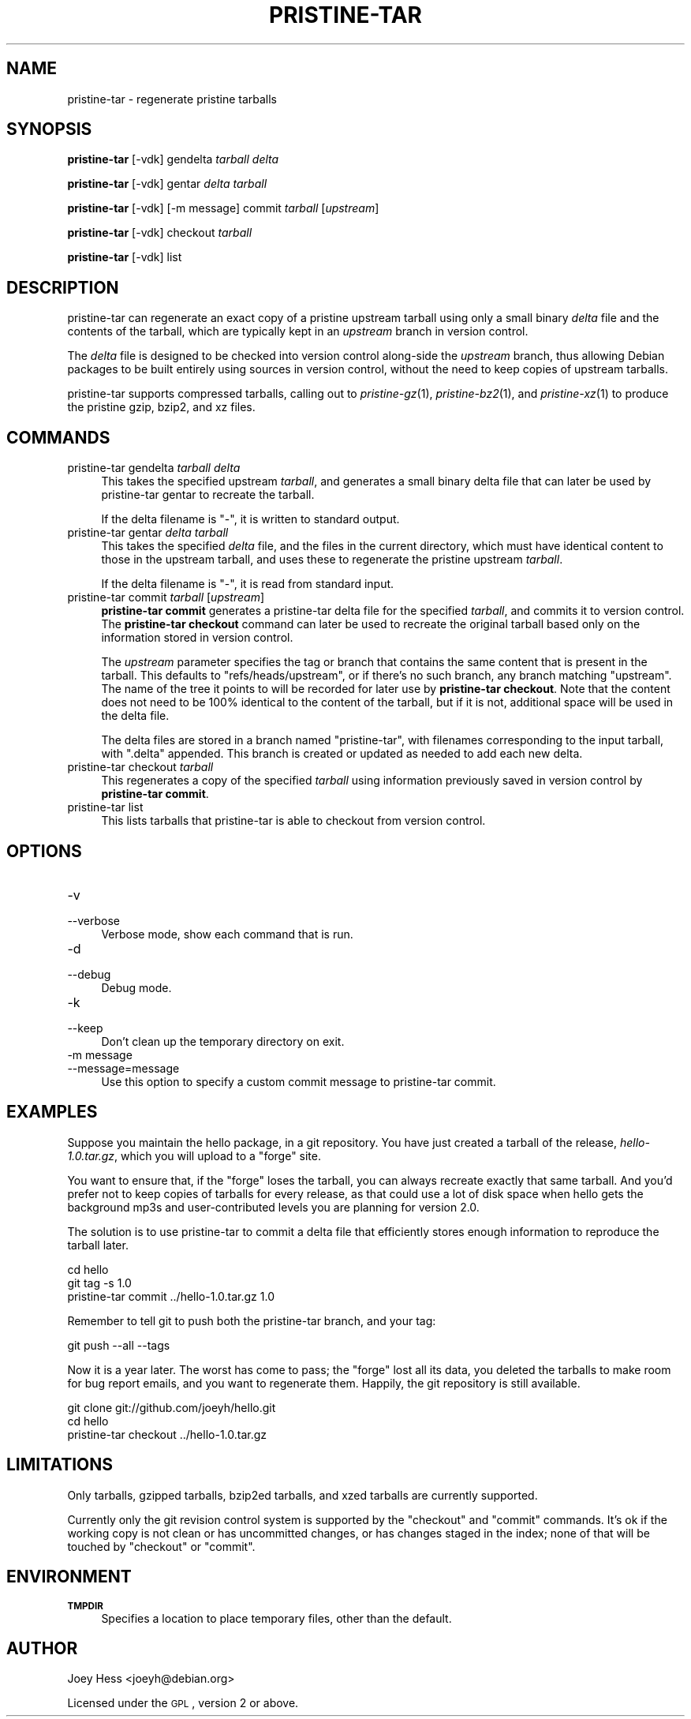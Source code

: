 .\" Automatically generated by Pod::Man 2.25 (Pod::Simple 3.16)
.\"
.\" Standard preamble:
.\" ========================================================================
.de Sp \" Vertical space (when we can't use .PP)
.if t .sp .5v
.if n .sp
..
.de Vb \" Begin verbatim text
.ft CW
.nf
.ne \\$1
..
.de Ve \" End verbatim text
.ft R
.fi
..
.\" Set up some character translations and predefined strings.  \*(-- will
.\" give an unbreakable dash, \*(PI will give pi, \*(L" will give a left
.\" double quote, and \*(R" will give a right double quote.  \*(C+ will
.\" give a nicer C++.  Capital omega is used to do unbreakable dashes and
.\" therefore won't be available.  \*(C` and \*(C' expand to `' in nroff,
.\" nothing in troff, for use with C<>.
.tr \(*W-
.ds C+ C\v'-.1v'\h'-1p'\s-2+\h'-1p'+\s0\v'.1v'\h'-1p'
.ie n \{\
.    ds -- \(*W-
.    ds PI pi
.    if (\n(.H=4u)&(1m=24u) .ds -- \(*W\h'-12u'\(*W\h'-12u'-\" diablo 10 pitch
.    if (\n(.H=4u)&(1m=20u) .ds -- \(*W\h'-12u'\(*W\h'-8u'-\"  diablo 12 pitch
.    ds L" ""
.    ds R" ""
.    ds C` ""
.    ds C' ""
'br\}
.el\{\
.    ds -- \|\(em\|
.    ds PI \(*p
.    ds L" ``
.    ds R" ''
'br\}
.\"
.\" Escape single quotes in literal strings from groff's Unicode transform.
.ie \n(.g .ds Aq \(aq
.el       .ds Aq '
.\"
.\" If the F register is turned on, we'll generate index entries on stderr for
.\" titles (.TH), headers (.SH), subsections (.SS), items (.Ip), and index
.\" entries marked with X<> in POD.  Of course, you'll have to process the
.\" output yourself in some meaningful fashion.
.ie \nF \{\
.    de IX
.    tm Index:\\$1\t\\n%\t"\\$2"
..
.    nr % 0
.    rr F
.\}
.el \{\
.    de IX
..
.\}
.\"
.\" Accent mark definitions (@(#)ms.acc 1.5 88/02/08 SMI; from UCB 4.2).
.\" Fear.  Run.  Save yourself.  No user-serviceable parts.
.    \" fudge factors for nroff and troff
.if n \{\
.    ds #H 0
.    ds #V .8m
.    ds #F .3m
.    ds #[ \f1
.    ds #] \fP
.\}
.if t \{\
.    ds #H ((1u-(\\\\n(.fu%2u))*.13m)
.    ds #V .6m
.    ds #F 0
.    ds #[ \&
.    ds #] \&
.\}
.    \" simple accents for nroff and troff
.if n \{\
.    ds ' \&
.    ds ` \&
.    ds ^ \&
.    ds , \&
.    ds ~ ~
.    ds /
.\}
.if t \{\
.    ds ' \\k:\h'-(\\n(.wu*8/10-\*(#H)'\'\h"|\\n:u"
.    ds ` \\k:\h'-(\\n(.wu*8/10-\*(#H)'\`\h'|\\n:u'
.    ds ^ \\k:\h'-(\\n(.wu*10/11-\*(#H)'^\h'|\\n:u'
.    ds , \\k:\h'-(\\n(.wu*8/10)',\h'|\\n:u'
.    ds ~ \\k:\h'-(\\n(.wu-\*(#H-.1m)'~\h'|\\n:u'
.    ds / \\k:\h'-(\\n(.wu*8/10-\*(#H)'\z\(sl\h'|\\n:u'
.\}
.    \" troff and (daisy-wheel) nroff accents
.ds : \\k:\h'-(\\n(.wu*8/10-\*(#H+.1m+\*(#F)'\v'-\*(#V'\z.\h'.2m+\*(#F'.\h'|\\n:u'\v'\*(#V'
.ds 8 \h'\*(#H'\(*b\h'-\*(#H'
.ds o \\k:\h'-(\\n(.wu+\w'\(de'u-\*(#H)/2u'\v'-.3n'\*(#[\z\(de\v'.3n'\h'|\\n:u'\*(#]
.ds d- \h'\*(#H'\(pd\h'-\w'~'u'\v'-.25m'\f2\(hy\fP\v'.25m'\h'-\*(#H'
.ds D- D\\k:\h'-\w'D'u'\v'-.11m'\z\(hy\v'.11m'\h'|\\n:u'
.ds th \*(#[\v'.3m'\s+1I\s-1\v'-.3m'\h'-(\w'I'u*2/3)'\s-1o\s+1\*(#]
.ds Th \*(#[\s+2I\s-2\h'-\w'I'u*3/5'\v'-.3m'o\v'.3m'\*(#]
.ds ae a\h'-(\w'a'u*4/10)'e
.ds Ae A\h'-(\w'A'u*4/10)'E
.    \" corrections for vroff
.if v .ds ~ \\k:\h'-(\\n(.wu*9/10-\*(#H)'\s-2\u~\d\s+2\h'|\\n:u'
.if v .ds ^ \\k:\h'-(\\n(.wu*10/11-\*(#H)'\v'-.4m'^\v'.4m'\h'|\\n:u'
.    \" for low resolution devices (crt and lpr)
.if \n(.H>23 .if \n(.V>19 \
\{\
.    ds : e
.    ds 8 ss
.    ds o a
.    ds d- d\h'-1'\(ga
.    ds D- D\h'-1'\(hy
.    ds th \o'bp'
.    ds Th \o'LP'
.    ds ae ae
.    ds Ae AE
.\}
.rm #[ #] #H #V #F C
.\" ========================================================================
.\"
.IX Title "PRISTINE-TAR 1"
.TH PRISTINE-TAR 1 "2013-02-13" "perl v5.14.2" "pristine-tar"
.\" For nroff, turn off justification.  Always turn off hyphenation; it makes
.\" way too many mistakes in technical documents.
.if n .ad l
.nh
.SH "NAME"
pristine\-tar \- regenerate pristine tarballs
.SH "SYNOPSIS"
.IX Header "SYNOPSIS"
\&\fBpristine-tar\fR [\-vdk] gendelta \fItarball\fR \fIdelta\fR
.PP
\&\fBpristine-tar\fR [\-vdk] gentar \fIdelta\fR \fItarball\fR
.PP
\&\fBpristine-tar\fR [\-vdk] [\-m message] commit \fItarball\fR [\fIupstream\fR]
.PP
\&\fBpristine-tar\fR [\-vdk] checkout \fItarball\fR
.PP
\&\fBpristine-tar\fR [\-vdk] list
.SH "DESCRIPTION"
.IX Header "DESCRIPTION"
pristine-tar can regenerate an exact copy of a pristine upstream tarball
using only a small binary \fIdelta\fR file and the contents of the tarball,
which are typically kept in an \fIupstream\fR branch in version control.
.PP
The \fIdelta\fR file is designed to be checked into version control along-side
the \fIupstream\fR branch, thus allowing Debian packages to be built entirely
using sources in version control, without the need to keep copies of
upstream tarballs.
.PP
pristine-tar supports compressed tarballs, calling out to \fIpristine\-gz\fR\|(1),
\&\fIpristine\-bz2\fR\|(1), and \fIpristine\-xz\fR\|(1) to produce the pristine gzip, bzip2,
and xz files.
.SH "COMMANDS"
.IX Header "COMMANDS"
.IP "pristine-tar gendelta \fItarball\fR \fIdelta\fR" 4
.IX Item "pristine-tar gendelta tarball delta"
This takes the specified upstream \fItarball\fR, and generates a small binary
delta file that can later be used by pristine-tar gentar to recreate the
tarball.
.Sp
If the delta filename is \*(L"\-\*(R", it is written to standard output.
.IP "pristine-tar gentar \fIdelta\fR \fItarball\fR" 4
.IX Item "pristine-tar gentar delta tarball"
This takes the specified \fIdelta\fR file, and the files in the current
directory, which must have identical content to those in the upstream
tarball, and uses these to regenerate the pristine upstream \fItarball\fR.
.Sp
If the delta filename is \*(L"\-\*(R", it is read from standard input.
.IP "pristine-tar commit \fItarball\fR [\fIupstream\fR]" 4
.IX Item "pristine-tar commit tarball [upstream]"
\&\fBpristine-tar commit\fR generates a pristine-tar delta file for the specified
\&\fItarball\fR, and commits it to version control. The \fBpristine-tar checkout\fR
command can later be used to recreate the original tarball based only
on the information stored in version control.
.Sp
The \fIupstream\fR parameter specifies the tag or branch that contains the
same content that is present in the tarball. This defaults to
\&\*(L"refs/heads/upstream\*(R", or if there's no such branch, any
branch matching \*(L"upstream\*(R". The name of the tree it points to will be
recorded for later use by \fBpristine-tar checkout\fR. Note that the content
does not need to be 100% identical to the content of the tarball, but
if it is not, additional space will be used in the delta file.
.Sp
The delta files are stored in a branch named \*(L"pristine-tar\*(R", with filenames
corresponding to the input tarball, with \*(L".delta\*(R" appended. This
branch is created or updated as needed to add each new delta.
.IP "pristine-tar checkout \fItarball\fR" 4
.IX Item "pristine-tar checkout tarball"
This regenerates a copy of the specified \fItarball\fR using information
previously saved in version control by \fBpristine-tar commit\fR.
.IP "pristine-tar list" 4
.IX Item "pristine-tar list"
This lists tarballs that pristine-tar is able to checkout from version
control.
.SH "OPTIONS"
.IX Header "OPTIONS"
.IP "\-v" 4
.IX Item "-v"
.PD 0
.IP "\-\-verbose" 4
.IX Item "--verbose"
.PD
Verbose mode, show each command that is run.
.IP "\-d" 4
.IX Item "-d"
.PD 0
.IP "\-\-debug" 4
.IX Item "--debug"
.PD
Debug mode.
.IP "\-k" 4
.IX Item "-k"
.PD 0
.IP "\-\-keep" 4
.IX Item "--keep"
.PD
Don't clean up the temporary directory on exit.
.IP "\-m message" 4
.IX Item "-m message"
.PD 0
.IP "\-\-message=message" 4
.IX Item "--message=message"
.PD
Use this option to specify a custom commit message to pristine-tar commit.
.SH "EXAMPLES"
.IX Header "EXAMPLES"
Suppose you maintain the hello package, in a git repository. You have
just created a tarball of the release, \fIhello\-1.0.tar.gz\fR, which you
will upload to a \*(L"forge\*(R" site.
.PP
You want to ensure that, if the \*(L"forge\*(R" loses the tarball, you can always
recreate exactly that same tarball. And you'd prefer not to keep copies 
of tarballs for every release, as that could use a lot of disk space
when hello gets the background mp3s and user-contributed levels you
are planning for version 2.0.
.PP
The solution is to use pristine-tar to commit a delta file that efficiently
stores enough information to reproduce the tarball later.
.PP
.Vb 3
\&        cd hello
\&        git tag \-s 1.0
\&        pristine\-tar commit ../hello\-1.0.tar.gz 1.0
.Ve
.PP
Remember to tell git to push both the pristine-tar branch, and your tag:
.PP
.Vb 1
\&        git push \-\-all \-\-tags
.Ve
.PP
Now it is a year later. The worst has come to pass; the \*(L"forge\*(R" lost
all its data, you deleted the tarballs to make room for bug report emails,
and you want to regenerate them. Happily, the git repository is still
available.
.PP
.Vb 3
\&        git clone git://github.com/joeyh/hello.git
\&        cd hello
\&        pristine\-tar checkout ../hello\-1.0.tar.gz
.Ve
.SH "LIMITATIONS"
.IX Header "LIMITATIONS"
Only tarballs, gzipped tarballs, bzip2ed tarballs, and xzed tarballs
are currently supported.
.PP
Currently only the git revision control system is supported by the
\&\*(L"checkout\*(R" and \*(L"commit\*(R" commands. It's ok if the working copy
is not clean or has uncommitted changes, or has changes staged in the
index; none of that will be touched by \*(L"checkout\*(R" or \*(L"commit\*(R".
.SH "ENVIRONMENT"
.IX Header "ENVIRONMENT"
.IP "\fB\s-1TMPDIR\s0\fR" 4
.IX Item "TMPDIR"
Specifies a location to place temporary files, other than the default.
.SH "AUTHOR"
.IX Header "AUTHOR"
Joey Hess <joeyh@debian.org>
.PP
Licensed under the \s-1GPL\s0, version 2 or above.
